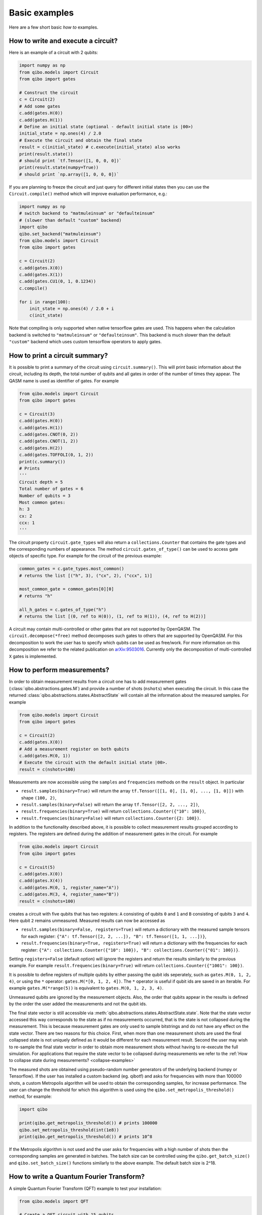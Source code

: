 Basic examples
==============

Here are a few short basic `how to` examples.

How to write and execute a circuit?
-----------------------------------

Here is an example of a circuit with 2 qubits:

.. code-block::  python

    import numpy as np
    from qibo.models import Circuit
    from qibo import gates

    # Construct the circuit
    c = Circuit(2)
    # Add some gates
    c.add(gates.H(0))
    c.add(gates.H(1))
    # Define an initial state (optional - default initial state is |00>)
    initial_state = np.ones(4) / 2.0
    # Execute the circuit and obtain the final state
    result = c(initial_state) # c.execute(initial_state) also works
    print(result.state())
    # should print `tf.Tensor([1, 0, 0, 0])`
    print(result.state(numpy=True))
    # should print `np.array([1, 0, 0, 0])`

If you are planning to freeze the circuit and just query for different initial
states then you can use the ``Circuit.compile()`` method which will improve
evaluation performance, e.g.:

.. code-block:: python

    import numpy as np
    # switch backend to "matmuleinsum" or "defaulteinsum"
    # (slower than default "custom" backend)
    import qibo
    qibo.set_backend("matmuleinsum")
    from qibo.models import Circuit
    from qibo import gates

    c = Circuit(2)
    c.add(gates.X(0))
    c.add(gates.X(1))
    c.add(gates.CU1(0, 1, 0.1234))
    c.compile()

    for i in range(100):
        init_state = np.ones(4) / 2.0 + i
        c(init_state)

Note that compiling is only supported when native tensorflow gates are used.
This happens when the calculation backend is switched to ``"matmuleinsum"``
or ``"defaulteinsum"``. This backend is much slower than the default ``"custom"``
backend which uses custom tensorflow operators to apply gates.

How to print a circuit summary?
-------------------------------

It is possible to print a summary of the circuit using ``circuit.summary()``.
This will print basic information about the circuit, including its depth, the
total number of qubits and all gates in order of the number of times they appear.
The QASM name is used as identifier of gates.
For example

.. code-block:: python

    from qibo.models import Circuit
    from qibo import gates

    c = Circuit(3)
    c.add(gates.H(0))
    c.add(gates.H(1))
    c.add(gates.CNOT(0, 2))
    c.add(gates.CNOT(1, 2))
    c.add(gates.H(2))
    c.add(gates.TOFFOLI(0, 1, 2))
    print(c.summary())
    # Prints
    '''
    Circuit depth = 5
    Total number of gates = 6
    Number of qubits = 3
    Most common gates:
    h: 3
    cx: 2
    ccx: 1
    '''

The circuit property ``circuit.gate_types`` will also return a ``collections.Counter``
that contains the gate types and the corresponding numbers of appearance. The
method ``circuit.gates_of_type()`` can be used to access gate objects of specific type.
For example for the circuit of the previous example:

.. code-block:: python

    common_gates = c.gate_types.most_common()
    # returns the list [("h", 3), ("cx", 2), ("ccx", 1)]

    most_common_gate = common_gates[0][0]
    # returns "h"

    all_h_gates = c.gates_of_type("h")
    # returns the list [(0, ref to H(0)), (1, ref to H(1)), (4, ref to H(2))]

A circuit may contain multi-controlled or other gates that are not supported by
OpenQASM. The ``circuit.decompose(*free)`` method decomposes such gates to
others that are supported by OpenQASM. For this decomposition to work the user
has to specify which qubits can be used as free/work. For more information on
this decomposition we refer to the related publication on
`arXiv:9503016 <https://arxiv.org/abs/quant-ph/9503016>`_. Currently only the
decomposition of multi-controlled ``X`` gates is implemented.


.. _measurement-examples:

How to perform measurements?
----------------------------

In order to obtain measurement results from a circuit one has to add measurement
gates (:class:`qibo.abstractions.gates.M`) and provide a number of shots (``nshots``)
when executing the circuit. In this case the returned
:class:`qibo.abstractions.states.AbstractState` will contain all the
information about the measured samples. For example

.. code-block:: python

    from qibo.models import Circuit
    from qibo import gates

    c = Circuit(2)
    c.add(gates.X(0))
    # Add a measurement register on both qubits
    c.add(gates.M(0, 1))
    # Execute the circuit with the default initial state |00>.
    result = c(nshots=100)

Measurements are now accessible using the ``samples`` and ``frequencies`` methods
on the ``result`` object. In particular

* ``result.samples(binary=True)`` will return the array ``tf.Tensor([[1, 0], [1, 0], ..., [1, 0]])`` with shape ``(100, 2)``,
* ``result.samples(binary=False)`` will return the array ``tf.Tensor([2, 2, ..., 2])``,
* ``result.frequencies(binary=True)`` will return ``collections.Counter({"10": 100})``,
* ``result.frequencies(binary=False)`` will return ``collections.Counter({2: 100})``.

In addition to the functionality described above, it is possible to collect
measurement results grouped according to registers. The registers are defined
during the addition of measurement gates in the circuit. For example

.. code-block:: python

    from qibo.models import Circuit
    from qibo import gates

    c = Circuit(5)
    c.add(gates.X(0))
    c.add(gates.X(4))
    c.add(gates.M(0, 1, register_name="A"))
    c.add(gates.M(3, 4, register_name="B"))
    result = c(nshots=100)

creates a circuit with five qubits that has two registers: ``A`` consisting of
qubits ``0`` and ``1`` and ``B`` consisting of qubits ``3`` and ``4``. Here
qubit ``2`` remains unmeasured. Measured results can now be accessed as

* ``result.samples(binary=False, registers=True)`` will return a dictionary with the measured sample tensors for each register: ``{"A": tf.Tensor([2, 2, ...]), "B": tf.Tensor([1, 1, ...])}``,
* ``result.frequencies(binary=True, registers=True)`` will return a dictionary with the frequencies for each register: ``{"A": collections.Counter({"10": 100}), "B": collections.Counter({"01": 100})}``.

Setting ``registers=False`` (default option) will ignore the registers and return the
results similarly to the previous example. For example ``result.frequencies(binary=True)``
will return ``collections.Counter({"1001": 100})``.

It is possible to define registers of multiple qubits by either passing
the qubit ids seperately, such as ``gates.M(0, 1, 2, 4)``, or using the ``*``
operator: ``gates.M(*[0, 1, 2, 4])``. The ``*`` operator is useful if qubit
ids are saved in an iterable. For example ``gates.M(*range(5))`` is equivalent
to ``gates.M(0, 1, 2, 3, 4)``.

Unmeasured qubits are ignored by the measurement objects. Also, the
order that qubits appear in the results is defined by the order the user added
the measurements and not the qubit ids.

The final state vector is still accessible via
:meth:`qibo.abstractions.states.AbstractState.state`.
Note that the state vector accessed this way corresponds to the state as if no
measurements occurred, that is the state is not collapsed during the measurement.
This is because measurement gates are only used to sample bitstrings and do not
have  any effect on the state vector. There are two reasons for this choice.
First, when more than one measurement shots are used the final collapsed state
is not uniquely defined as it would be different for each measurement result.
Second the user may wish to re-sample the final state vector in order to
obtain more measurement shots without having to re-execute the full simulation.
For applications that require the state vector to be collapsed during measurements
we refer to the :ref:`How to collapse state during measurements? <collapse-examples>`

The measured shots are obtained using pseudo-random number generators of the
underlying backend (numpy or Tensorflow). If the user has installed a custom
backend (eg. qibotf) and asks for frequencies with more than 100000 shots,
a custom Metropolis algorithm will be used to obtain the corresponding samples,
for increase performance. The user can change the threshold for which this
algorithm is used using the ``qibo.set_metropolis_threshold()`` method,
for example:

.. code-block:: python

    import qibo

    print(qibo.get_metropolis_threshold()) # prints 100000
    qibo.set_metropolis_threshold(int(1e8))
    print(qibo.get_metropolis_threshold()) # prints 10^8


If the Metropolis algorithm is not used and the user asks for frequencies with
a high number of shots then the corresponding samples are generated in batches.
The batch size can be controlled using the ``qibo.get_batch_size()`` and
``qibo.set_batch_size()`` functions similarly to the above example.
The default batch size is 2^18.


How to write a Quantum Fourier Transform?
-----------------------------------------

A simple Quantum Fourier Transform (QFT) example to test your installation:

.. code-block:: python

    from qibo.models import QFT

    # Create a QFT circuit with 15 qubits
    circuit = QFT(15)

    # Simulate final state wavefunction default initial state is |00>
    final_state = circuit()


Please note that the ``QFT()`` function is simply a shorthand for the circuit
construction. For number of qubits higher than 30, the QFT can be distributed to
multiple GPUs using ``QFT(31, accelerators)``. Further details are presented in
the section :ref:`How to select hardware devices? <gpu-examples>`.


.. _precision-example:

How to modify the simulation precision?
---------------------------------------

By default the simulation is performed in ``double`` precision (``complex128``).
We provide the ``qibo.set_precision`` function to modify the default behaviour.
Note that `qibo.set_precision` must be called before allocating circuits:

.. code-block:: python

        import qibo
        qibo.set_precision("single") # enables complex64
        # or
        qibo.set_precision("double") # re-enables complex128

        # ... continue with circuit creation and execution


.. _visualize-example:

How to visualize a circuit?
---------------------------

It is possible to print a schematic diagram of the circuit using ``circuit.draw()``.
This will print an unicode text based representation of the circuit, including gates,
and qubits lines.
For example

.. code-block:: python

    from qibo.models import QFT

    c = QFT(5)
    print(c.draw())
    # Prints
    '''
    q0: ─H─U1─U1─U1─U1───────────────────────────x───
    q1: ───o──|──|──|──H─U1─U1─U1────────────────|─x─
    q2: ──────o──|──|────o──|──|──H─U1─U1────────|─|─
    q3: ─────────o──|───────o──|────o──|──H─U1───|─x─
    q4: ────────────o──────────o───────o────o──H─x───
    '''
